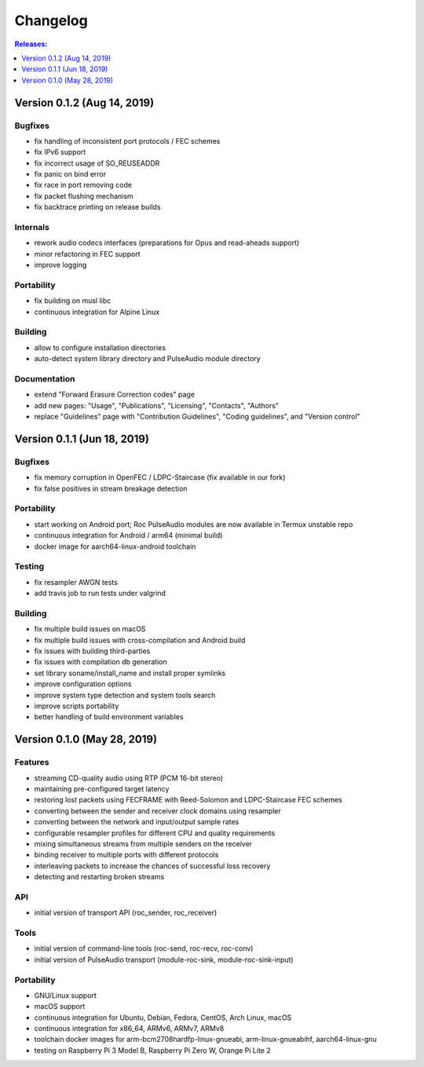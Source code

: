 Changelog
*********

.. contents:: Releases:
   :local:
   :depth: 1

Version 0.1.2 (Aug 14, 2019)
============================

Bugfixes
--------

* fix handling of inconsistent port protocols / FEC schemes
* fix IPv6 support
* fix incorrect usage of SO_REUSEADDR
* fix panic on bind error
* fix race in port removing code
* fix packet flushing mechanism
* fix backtrace printing on release builds

Internals
---------

* rework audio codecs interfaces (preparations for Opus and read-aheads support)
* minor refactoring in FEC support
* improve logging

Portability
-----------

* fix building on musl libc
* continuous integration for Alpine Linux

Building
--------

* allow to configure installation directories
* auto-detect system library directory and PulseAudio module directory

Documentation
-------------

* extend "Forward Erasure Correction codes" page
* add new pages: "Usage", "Publications", "Licensing", "Contacts", "Authors"
* replace "Guidelines" page with "Contribution Guidelines", "Coding guidelines", and "Version control"

Version 0.1.1 (Jun 18, 2019)
============================

Bugfixes
--------

* fix memory corruption in OpenFEC / LDPC-Staircase (fix available in our fork)
* fix false positives in stream breakage detection

Portability
-----------

* start working on Android port; Roc PulseAudio modules are now available in Termux unstable repo
* continuous integration for Android / arm64 (minimal build)
* docker image for aarch64-linux-android toolchain

Testing
-------

* fix resampler AWGN tests
* add travis job to run tests under valgrind

Building
--------

* fix multiple build issues on macOS
* fix multiple build issues with cross-compilation and Android build
* fix issues with building third-parties
* fix issues with compilation db generation
* set library soname/install_name and install proper symlinks
* improve configuration options
* improve system type detection and system tools search
* improve scripts portability
* better handling of build environment variables

Version 0.1.0 (May 28, 2019)
============================

Features
--------

* streaming CD-quality audio using RTP (PCM 16-bit stereo)
* maintaining pre-configured target latency
* restoring lost packets using FECFRAME with Reed-Solomon and LDPC-Staircase FEC schemes
* converting between the sender and receiver clock domains using resampler
* converting between the network and input/output sample rates
* configurable resampler profiles for different CPU and quality requirements
* mixing simultaneous streams from multiple senders on the receiver
* binding receiver to multiple ports with different protocols
* interleaving packets to increase the chances of successful loss recovery
* detecting and restarting broken streams

API
---

* initial version of transport API (roc_sender, roc_receiver)

Tools
-----

* initial version of command-line tools (roc-send, roc-recv, roc-conv)
* initial version of PulseAudio transport (module-roc-sink, module-roc-sink-input)

Portability
-----------

* GNU/Linux support
* macOS support
* continuous integration for Ubuntu, Debian, Fedora, CentOS, Arch Linux, macOS
* continuous integration for x86_64, ARMv6, ARMv7, ARMv8
* toolchain docker images for arm-bcm2708hardfp-linux-gnueabi, arm-linux-gnueabihf, aarch64-linux-gnu
* testing on Raspberry Pi 3 Model B, Raspberry Pi Zero W, Orange Pi Lite 2
